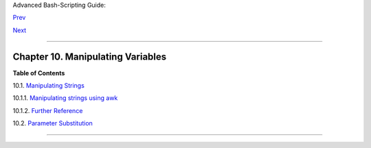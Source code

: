 Advanced Bash-Scripting Guide:

`Prev <randomvar.html>`__

`Next <string-manipulation.html>`__

--------------

Chapter 10. Manipulating Variables
==================================

**Table of Contents**

10.1. `Manipulating Strings <string-manipulation.html>`__

10.1.1. `Manipulating strings using
awk <string-manipulation.html#AWKSTRINGMANIP>`__

10.1.2. `Further Reference <string-manipulation.html#STRFDISC>`__

10.2. `Parameter Substitution <parameter-substitution.html>`__

--------------

+--------------------------+--------------------------+--------------------------+
| `Prev <randomvar.html>`_ | $RANDOM: generate random |
| _                        | integer                  |
| `Home <index.html>`__    | `Up <part3.html>`__      |
| `Next <string-manipulati | Manipulating Strings     |
| on.html>`__              |                          |
+--------------------------+--------------------------+--------------------------+

